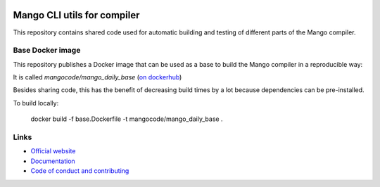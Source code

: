 
.. image:: https://github.com/mangolang/cli/workflows/Test%20&%20deploy%20Mango%20CLI/badge.svg
    :target: https://github.com/mangolang/cli/actions

.. image:: https://deps.rs/repo/github/mangolang/cli/status.svg
    :target: https://deps.rs/repo/github/mangolang/cli

.. image:: https://readthedocs.org/projects/mangolang/badge/?version=latest
    :target: https://docs.mangocode.org/en/latest/

.. image:: https://img.shields.io/badge/License-Apache%202.0-blue.svg
    :target: https://opensource.org/licenses/Apache-2.0


Mango CLI utils for compiler
===============================

This repository contains shared code used for automatic building and testing of different parts of the Mango compiler.

Base Docker image
-------------------------------

This repository publishes a Docker image that can be used as a base to build the Mango compiler in a reproducible way::

It is called `mangocode/mango_daily_base` (`on dockerhub`_)

Besides sharing code, this has the benefit of decreasing build times by a lot because dependencies can be pre-installed.

To build locally:

    docker build -f base.Dockerfile -t mangocode/mango_daily_base .

Links
-------------------------------

* `Official website`_
* `Documentation`_
* `Code of conduct and contributing`_

.. _Official website: https://mangocode.org/
.. _`Documentation`: https://docs.mangocode.org/
.. _`Code of conduct and contributing`: https://github.com/mangolang/mango
.. _`on dockerhub`: https://hub.docker.com/repository/docker/mangocode/mango_daily_base/general
